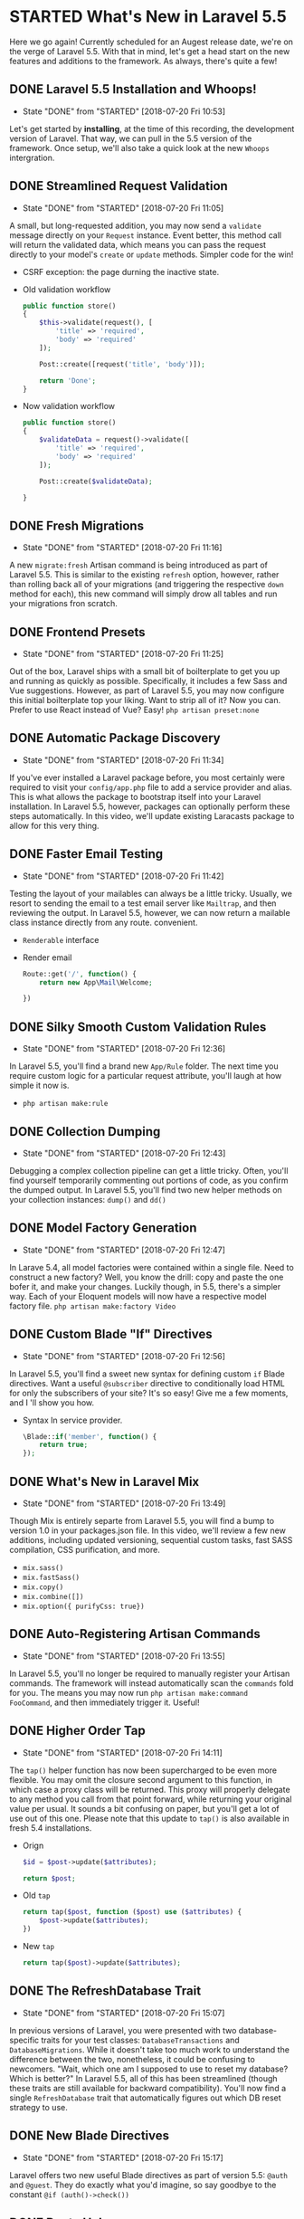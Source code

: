 * STARTED What's New in Laravel 5.5
  Here we go again! Currently scheduled for an Augest release date, we're on the verge of Laravel 5.5. With that in mind, let's get a head start on the new features and additions to the framework. As always, there's quite a few!

** DONE Laravel 5.5 Installation and Whoops!
   CLOSED: [2018-07-20 Fri 10:53]
   - State "DONE"       from "STARTED"    [2018-07-20 Fri 10:53]
   Let's get started by *installing*, at the time of this recording, the development version of Laravel. That way, we can pull in the 5.5 version of the framework. Once setup, we'll also take a quick look at the new =Whoops= intergration.

** DONE Streamlined Request Validation
   CLOSED: [2018-07-20 Fri 11:05]
   - State "DONE"       from "STARTED"    [2018-07-20 Fri 11:05]
   A small, but long-requested addition, you may now send a =validate= message directly on your =Request= instance. Event better, this method call will return the validated data, which means you can pass the request directly to your model's =create= or =update= methods. Simpler code for the win!
   - CSRF exception: the page durning the inactive state.
   - Old validation workflow
     #+BEGIN_SRC php
       public function store()
       {
           $this->validate(request(), [
               'title' => 'required',
               'body' => 'required'
           ]);

           Post::create([request('title', 'body')]);

           return 'Done';
       }
     #+END_SRC
   - Now validation workflow
     #+BEGIN_SRC php
       public function store()
       {
           $validateData = request()->validate([
               'title' => 'required',
               'body' => 'required'
           ]);

           Post::create($validateData);

       }
     #+END_SRC

** DONE Fresh Migrations
   CLOSED: [2018-07-20 Fri 11:16]
   - State "DONE"       from "STARTED"    [2018-07-20 Fri 11:16]
   A new =migrate:fresh= Artisan command is being introduced as part of Laravel 5.5. This is similar to the existing =refresh= option, however, rather than rolling back all of your migrations (and triggering the respective =down= method for each), this new command will simply drow all tables and run your migrations fron scratch.

** DONE Frontend Presets
   CLOSED: [2018-07-20 Fri 11:25]
   - State "DONE"       from "STARTED"    [2018-07-20 Fri 11:25]
   Out of the box, Laravel ships with a small bit of boilterplate to get you up and running as quickly as possible. Specifically, it includes a few Sass and Vue suggestions. However, as part of Laravel 5.5, you may now configure this initial boilterplate top your liking. Want to strip all of it? Now you can. Prefer to use React instead of Vue? Easy!
   =php artisan preset:none=

** DONE Automatic Package Discovery
   CLOSED: [2018-07-20 Fri 11:34]
   - State "DONE"       from "STARTED"    [2018-07-20 Fri 11:34]
   If you've ever installed a Laravel package before, you most certainly were required to visit your =config/app.php= file to add a service provider and alias. This is what allows the package to bootstrap itself into your Laravel installation. In Laravel 5.5, however, packages can optionally perform these steps automatically. In this video, we'll update existing Laracasts package to allow for this very thing.

** DONE Faster Email Testing
   CLOSED: [2018-07-20 Fri 11:42]
   - State "DONE"       from "STARTED"    [2018-07-20 Fri 11:42]
   Testing the layout of your mailables can always be a little tricky. Usually, we resort to sending the email to a test email server like =Mailtrap=, and then reviewing the output. In Laravel 5.5, however, we can now return a mailable class instance directly from any route. convenient.
   - =Renderable= interface
   - Render email
     #+BEGIN_SRC php
       Route::get('/', function() {
           return new App\Mail\Welcome;

       })
     #+END_SRC

** DONE Silky Smooth Custom Validation Rules
   CLOSED: [2018-07-20 Fri 12:36]
   - State "DONE"       from "STARTED"    [2018-07-20 Fri 12:36]
   In Laravel 5.5, you'll find a brand new =App/Rule= folder. The next time you require custom logic for a particular request attribute, you'll laugh at how simple it now is.
   - =php artisan make:rule=

** DONE Collection Dumping
   CLOSED: [2018-07-20 Fri 12:43]
   - State "DONE"       from "STARTED"    [2018-07-20 Fri 12:43]
   Debugging a complex collection pipeline can get a little tricky. Often, you'll find yourself temporarily commenting out portions of code, as you confirm the dumped output. In Laravel 5.5, you'll find two new helper methods on your collection instances: =dump()= and =dd()=

** DONE Model Factory Generation
   CLOSED: [2018-07-20 Fri 12:47]
   - State "DONE"       from "STARTED"    [2018-07-20 Fri 12:47]
   In Larave 5.4, all model factories were contained within a single file. Need to construct a new factory? Well, you know the drill: copy and paste the one bofer it, and make your changes. Luckily though, in 5.5, there's a simpler way. Each of your Eloquent models will now have a respective model factory file.
   =php artisan make:factory Video=

** DONE Custom Blade "If" Directives
   CLOSED: [2018-07-20 Fri 12:56]
   - State "DONE"       from "STARTED"    [2018-07-20 Fri 12:56]
   In Laravel 5.5, you'll find a sweet new syntax for defining custom =if= Blade directives. Want a useful =@subscriber= directive to conditionally load HTML for only the subscribers of your site? It's so easy! Give me a few moments, and I 'll show you how.
   - Syntax In service provider.
     #+BEGIN_SRC php
       \Blade::if('member', function() {
           return true;
       });
     #+END_SRC

** DONE What's New in Laravel Mix
   CLOSED: [2018-07-20 Fri 13:49]
   - State "DONE"       from "STARTED"    [2018-07-20 Fri 13:49]
   Though Mix is entirely separte from Laravel 5.5, you will find a bump to version 1.0 in your packages.json file. In this video, we'll review a few new additions, including updated versioning, sequential custom tasks, fast SASS compilation, CSS purification, and more.
   - =mix.sass()=
   - =mix.fastSass()=
   - =mix.copy()=
   - =mix.combine([])=
   - =mix.option({ purifyCss: true})=

** DONE Auto-Registering Artisan Commands
   CLOSED: [2018-07-20 Fri 13:55]
   - State "DONE"       from "STARTED"    [2018-07-20 Fri 13:55]
   In Laravel 5.5, you'll no longer be required to manually register your Artisan commands. The framework will instead automatically scan the =commands= fold for you. The means you may now run =php artisan make:command FooCommand=, and then immediately trigger it. Useful!

** DONE Higher Order Tap
   CLOSED: [2018-07-20 Fri 14:11]
   - State "DONE"       from "STARTED"    [2018-07-20 Fri 14:11]
   The =tap()= helper function has now been supercharged to be even more flexible. You may omit the closure second argument to this function, in which case a proxy class will be returned. This proxy will properly delegate to any method you call from that point forward, while returning your original value per usual. It sounds a bit confusing on paper, but you'll get a lot of use out of this one.
   Please note that this update to =tap()= is also available in fresh 5.4 installations.
   - Orign
     #+BEGIN_SRC php
       $id = $post->update($attributes);

       return $post;
     #+END_SRC
   - Old =tap=
     #+BEGIN_SRC php
       return tap($post, function ($post) use ($attributes) {
           $post->update($attributes);
       })
     #+END_SRC
   - New =tap=
     #+BEGIN_SRC php
       return tap($post)->update($attributes);
     #+END_SRC

** DONE The RefreshDatabase Trait
   CLOSED: [2018-07-20 Fri 15:07]
   - State "DONE"       from "STARTED"    [2018-07-20 Fri 15:07]
   In previous versions of Laravel, you were presented with two database-specific traits for your test classes: =DatabaseTransactions= and =DatabaseMigrations=. While it doesn't take too much work to understand the difference between the two, nonetheless, it could be confusing to newcomers. "Wait, which one am I supposed to use to reset my database? Which is better?" In Laravel 5.5, all of this has been streamlined (though these traits are still available for backward compatibility). You'll now find a single =RefreshDatabase= trait that automatically figures out which DB reset strategy to use.

** DONE New Blade Directives
   CLOSED: [2018-07-20 Fri 15:17]
   - State "DONE"       from "STARTED"    [2018-07-20 Fri 15:17]
   Laravel offers two new useful Blade directives as part of version 5.5: =@auth= and =@guest=. They do exactly what you'd imagine, so say goodbye to the constant =@if (auth()->check())=

** DONE Route Helpers
   CLOSED: [2018-07-20 Fri 15:26]
   - State "DONE"       from "STARTED"    [2018-07-20 Fri 15:26]
   You may now use the helpful =Route::view()= and =Route::redirect()= helpers within your =routes.php= file. Think of these as shorthand for loading a view and performing a redirect, respectively.
   - =Route::redirect('/me', '/home')=
   - =Route::view('/', 'welcome')=

** DONE Toggle Exception Handling Within Your Tests
   CLOSED: [2018-07-20 Fri 15:36]
   - State "DONE"       from "STARTED"    [2018-07-20 Fri 15:36]
   When writing tests for your application, you may encounter situations when you don't want Laravel to automatically catch and transform an exception. You can now disable exception handling on a test-by-test basis, via the =$this->withoutExceptionHandling()= method call.
   - =$response->dump()->assertStatus(422)=
   - =$this->withExceptionHandling()=

** DONE Cleaner Exception Rendering
   CLOSED: [2018-07-20 Fri 15:51]
   - State "DONE"       from "STARTED"    [2018-07-20 Fri 15:51]
   When an exception is thrown in your app, you can optionally let it bubble up to =app\Exception\Handler.php=. Here, you may type-check the exception to determine the appropriate response to return. While this is certainly useful, over the lifetime of a project, you'll notice that this method grows and grows.
   A more object-oriented approach would be to allow the exception to determine how to render itself. And now, in Laravel 5.5, you can do that very thing.
   - In =Exceptions/PostIsPrivate=, laravel will automatic call the  =render()= function
   - If =Exceptions/PostIsPrivate= implement =Responsable= interface, it will automatic call too.

** DONE Optional Objects
   CLOSED: [2018-07-20 Fri 16:01]
   - State "DONE"       from "STARTED"    [2018-07-20 Fri 16:01]
   Laravel 5.5 includes a new =helper()= function, which you can think of as a generic null object implementation. have you ever run into the situation where you need to fetch a property from a relationship, but it's possible that the relationship itself returns =null=? Well now we have a cleaner way to do this.
